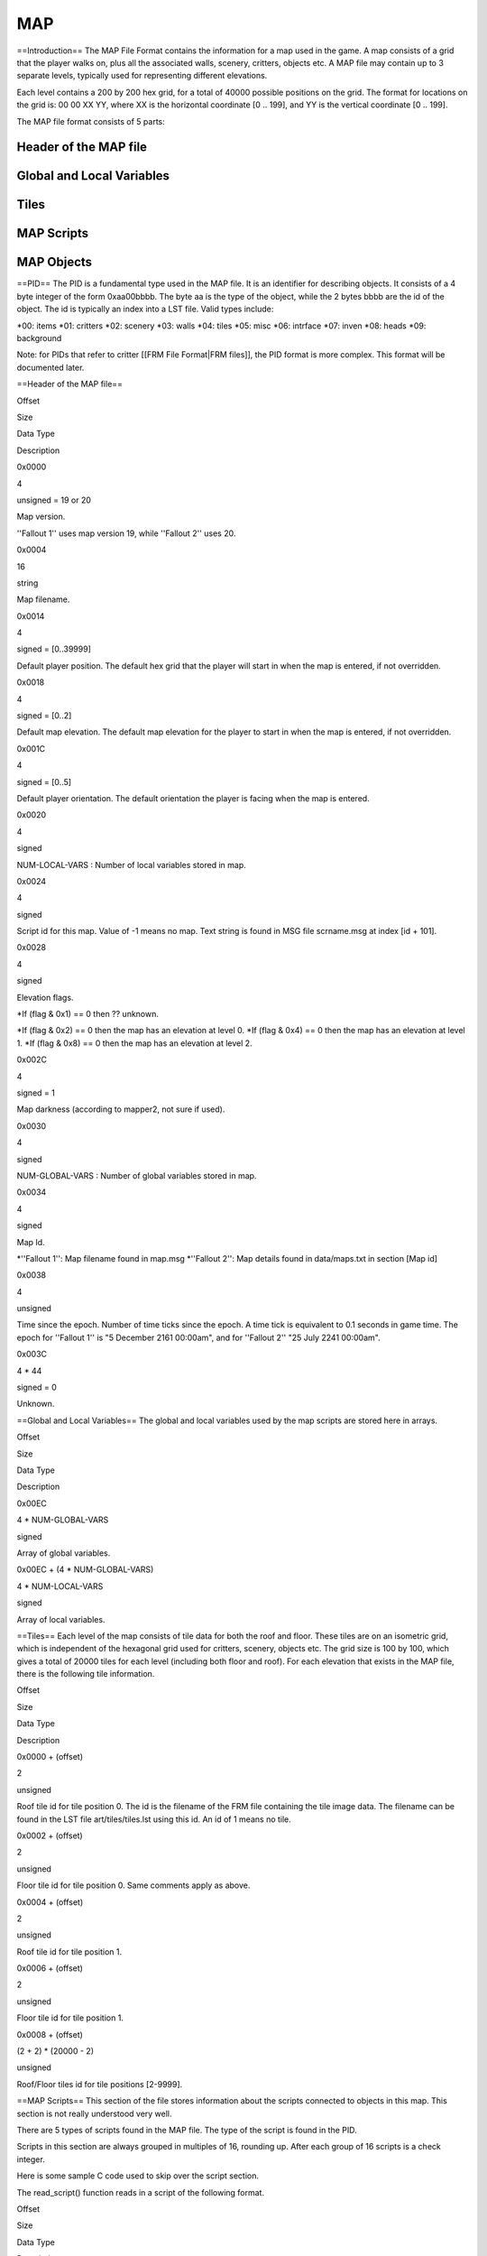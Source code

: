 ===
MAP
===

==Introduction== The MAP File Format contains the information for a map
used in the game. A map consists of a grid that the player walks on,
plus all the associated walls, scenery, critters, objects etc. A MAP
file may contain up to 3 separate levels, typically used for
representing different elevations.

Each level contains a 200 by 200 hex grid, for a total of 40000 possible
positions on the grid. The format for locations on the grid is: 00 00 XX
YY, where XX is the horizontal coordinate [0 .. 199], and YY is the
vertical coordinate [0 .. 199].

The MAP file format consists of 5 parts:

Header of the MAP file
======================

Global and Local Variables
==========================

Tiles
=====

MAP Scripts
===========

MAP Objects
===========

==PID== The PID is a fundamental type used in the MAP file. It is an
identifier for describing objects. It consists of a 4 byte integer of
the form 0xaa00bbbb. The byte aa is the type of the object, while the 2
bytes bbbb are the id of the object. The id is typically an index into a
LST file. Valid types include:

*00: items *\ 01: critters *02: scenery *\ 03: walls *04: tiles *\ 05:
misc *06: intrface *\ 07: inven *08: heads *\ 09: background

.. raw:: html

   <HR WIDTH="80%" ALIGN="Left">

Note: for PIDs that refer to critter [[FRM File Format\|FRM files]], the
PID format is more complex. This format will be documented later.

.. raw:: html

   <HR WIDTH="80%" ALIGN="Left">

==Header of the MAP file==

.. raw:: html

   <table border="1">

.. raw:: html

   <tr>

.. raw:: html

   <td align="center" width="50">

Offset

.. raw:: html

   </td>

.. raw:: html

   <td align="center" width="40">

Size

.. raw:: html

   </td>

.. raw:: html

   <td align="center" width="80">

Data Type

.. raw:: html

   </td>

.. raw:: html

   <td align="center">

Description

.. raw:: html

   </td>

.. raw:: html

   </tr>

.. raw:: html

   <tr>

.. raw:: html

   <td align="center">

0x0000

.. raw:: html

   </td>

.. raw:: html

   <td align="center">

4

.. raw:: html

   </td>

.. raw:: html

   <td align="center">

unsigned = 19 or 20

.. raw:: html

   </td>

.. raw:: html

   <td align="left">

Map version.

''Fallout 1'' uses map version 19, while ''Fallout 2'' uses 20.

.. raw:: html

   </td>

.. raw:: html

   </tr>

.. raw:: html

   <tr>

.. raw:: html

   <td align="center">

0x0004

.. raw:: html

   </td>

.. raw:: html

   <td align="center">

16

.. raw:: html

   </td>

.. raw:: html

   <td align="center">

string

.. raw:: html

   </td>

.. raw:: html

   <td align="left">

Map filename.

.. raw:: html

   </td>

.. raw:: html

   </tr>

.. raw:: html

   <tr>

.. raw:: html

   <td align="center">

0x0014

.. raw:: html

   </td>

.. raw:: html

   <td align="center">

4

.. raw:: html

   </td>

.. raw:: html

   <td align="center">

signed = [0..39999]

.. raw:: html

   </td>

.. raw:: html

   <td align="left">

Default player position. The default hex grid that the player will start
in when the map is entered, if not overridden.

.. raw:: html

   </td>

.. raw:: html

   </tr>

.. raw:: html

   <tr>

.. raw:: html

   <td align="center">

0x0018

.. raw:: html

   </td>

.. raw:: html

   <td align="center">

4

.. raw:: html

   </td>

.. raw:: html

   <td align="center">

signed = [0..2]

.. raw:: html

   </td>

.. raw:: html

   <td align="left">

Default map elevation. The default map elevation for the player to start
in when the map is entered, if not overridden.

.. raw:: html

   </td>

.. raw:: html

   </tr>

.. raw:: html

   <tr>

.. raw:: html

   <td align="center">

0x001C

.. raw:: html

   </td>

.. raw:: html

   <td align="center">

4

.. raw:: html

   </td>

.. raw:: html

   <td align="center">

signed = [0..5]

.. raw:: html

   </td>

.. raw:: html

   <td align="left">

Default player orientation. The default orientation the player is facing
when the map is entered.

.. raw:: html

   </td>

.. raw:: html

   </tr>

.. raw:: html

   <tr>

.. raw:: html

   <td align="center">

0x0020

.. raw:: html

   </td>

.. raw:: html

   <td align="center">

4

.. raw:: html

   </td>

.. raw:: html

   <td align="center">

signed

.. raw:: html

   </td>

.. raw:: html

   <td align="left">

NUM-LOCAL-VARS : Number of local variables stored in map.

.. raw:: html

   </td>

.. raw:: html

   </tr>

.. raw:: html

   <tr>

.. raw:: html

   <td align="center">

0x0024

.. raw:: html

   </td>

.. raw:: html

   <td align="center">

4

.. raw:: html

   </td>

.. raw:: html

   <td align="center">

signed

.. raw:: html

   </td>

.. raw:: html

   <td align="left">

Script id for this map. Value of -1 means no map. Text string is found
in MSG file scrname.msg at index [id + 101].

.. raw:: html

   </td>

.. raw:: html

   </tr>

.. raw:: html

   <tr>

.. raw:: html

   <td align="center">

0x0028

.. raw:: html

   </td>

.. raw:: html

   <td align="center">

4

.. raw:: html

   </td>

.. raw:: html

   <td align="center">

signed

.. raw:: html

   </td>

.. raw:: html

   <td align="left">

Elevation flags.

\*If (flag & 0x1) == 0 then ?? unknown.

*If (flag & 0x2) == 0 then the map has an elevation at level 0. *\ If
(flag & 0x4) == 0 then the map has an elevation at level 1. \*If (flag &
0x8) == 0 then the map has an elevation at level 2.

.. raw:: html

   </td>

.. raw:: html

   </tr>

.. raw:: html

   <tr>

.. raw:: html

   <td align="center">

0x002C

.. raw:: html

   </td>

.. raw:: html

   <td align="center">

4

.. raw:: html

   </td>

.. raw:: html

   <td align="center">

signed = 1

.. raw:: html

   </td>

.. raw:: html

   <td align="left">

Map darkness (according to mapper2, not sure if used).

.. raw:: html

   </td>

.. raw:: html

   </tr>

.. raw:: html

   <tr>

.. raw:: html

   <td align="center">

0x0030

.. raw:: html

   </td>

.. raw:: html

   <td align="center">

4

.. raw:: html

   </td>

.. raw:: html

   <td align="center">

signed

.. raw:: html

   </td>

.. raw:: html

   <td align="left">

NUM-GLOBAL-VARS : Number of global variables stored in map.

.. raw:: html

   </td>

.. raw:: html

   </tr>

.. raw:: html

   <tr>

.. raw:: html

   <td align="center">

0x0034

.. raw:: html

   </td>

.. raw:: html

   <td align="center">

4

.. raw:: html

   </td>

.. raw:: html

   <td align="center">

signed

.. raw:: html

   </td>

.. raw:: html

   <td align="left">

Map Id.

*''Fallout 1'': Map filename found in map.msg *''Fallout 2'': Map
details found in data/maps.txt in section [Map id]

.. raw:: html

   </td>

.. raw:: html

   </tr>

.. raw:: html

   <tr>

.. raw:: html

   <td align="center">

0x0038

.. raw:: html

   </td>

.. raw:: html

   <td align="center">

4

.. raw:: html

   </td>

.. raw:: html

   <td align="center">

unsigned

.. raw:: html

   </td>

.. raw:: html

   <td align="left">

Time since the epoch. Number of time ticks since the epoch. A time tick
is equivalent to 0.1 seconds in game time. The epoch for ''Fallout 1''
is "5 December 2161 00:00am", and for ''Fallout 2'' "25 July 2241
00:00am".

.. raw:: html

   </td>

.. raw:: html

   </tr>

.. raw:: html

   <tr>

.. raw:: html

   <td align="center">

0x003C

.. raw:: html

   </td>

.. raw:: html

   <td align="center">

4 \* 44

.. raw:: html

   </td>

.. raw:: html

   <td align="center">

signed = 0

.. raw:: html

   </td>

.. raw:: html

   <td align="left">

Unknown.

.. raw:: html

   </td>

.. raw:: html

   </tr>

.. raw:: html

   </table>

==Global and Local Variables== The global and local variables used by
the map scripts are stored here in arrays.

.. raw:: html

   <table border="1">

.. raw:: html

   <tr>

.. raw:: html

   <td align="center">

Offset

.. raw:: html

   </td>

.. raw:: html

   <td align="center">

Size

.. raw:: html

   </td>

.. raw:: html

   <td align="center">

Data Type

.. raw:: html

   </td>

.. raw:: html

   <td align="center">

Description

.. raw:: html

   </td>

.. raw:: html

   </tr>

.. raw:: html

   <tr>

.. raw:: html

   <td>

0x00EC

.. raw:: html

   </td>

.. raw:: html

   <td align="center">

4 \* NUM-GLOBAL-VARS

.. raw:: html

   </td>

.. raw:: html

   <td align="center">

signed

.. raw:: html

   </td>

.. raw:: html

   <td align="left">

Array of global variables.

.. raw:: html

   </td>

.. raw:: html

   </tr>

.. raw:: html

   <tr>

.. raw:: html

   <td align="center">

0x00EC + (4 \* NUM-GLOBAL-VARS)

.. raw:: html

   </td>

.. raw:: html

   <td align="center">

4 \* NUM-LOCAL-VARS

.. raw:: html

   </td>

.. raw:: html

   <td align="center">

signed

.. raw:: html

   </td>

.. raw:: html

   <td align="left">

Array of local variables.

.. raw:: html

   </td>

.. raw:: html

   </tr>

.. raw:: html

   </table>

==Tiles== Each level of the map consists of tile data for both the roof
and floor. These tiles are on an isometric grid, which is independent of
the hexagonal grid used for critters, scenery, objects etc. The grid
size is 100 by 100, which gives a total of 20000 tiles for each level
(including both floor and roof). For each elevation that exists in the
MAP file, there is the following tile information.

.. raw:: html

   <table border="1">

.. raw:: html

   <tr>

.. raw:: html

   <td align="center" width="110">

Offset

.. raw:: html

   </td>

.. raw:: html

   <td align="center" width="70">

Size

.. raw:: html

   </td>

.. raw:: html

   <td align="center" width="65">

Data Type

.. raw:: html

   </td>

.. raw:: html

   <td align="center">

Description

.. raw:: html

   </td>

.. raw:: html

   </tr>

.. raw:: html

   <tr>

.. raw:: html

   <td align="center">

0x0000 + (offset)

.. raw:: html

   </td>

.. raw:: html

   <td align="center">

2

.. raw:: html

   </td>

.. raw:: html

   <td align="center">

unsigned

.. raw:: html

   </td>

.. raw:: html

   <td align="left">

Roof tile id for tile position 0. The id is the filename of the FRM file
containing the tile image data. The filename can be found in the LST
file art/tiles/tiles.lst using this id. An id of 1 means no tile.

.. raw:: html

   </td>

.. raw:: html

   </tr>

.. raw:: html

   <tr>

.. raw:: html

   <td align="center">

0x0002 + (offset)

.. raw:: html

   </td>

.. raw:: html

   <td align="center">

2

.. raw:: html

   </td>

.. raw:: html

   <td align="center">

unsigned

.. raw:: html

   </td>

.. raw:: html

   <td align="left">

Floor tile id for tile position 0. Same comments apply as above.

.. raw:: html

   </td>

.. raw:: html

   </tr>

.. raw:: html

   <tr>

.. raw:: html

   <td align="center">

0x0004 + (offset)

.. raw:: html

   </td>

.. raw:: html

   <td align="center">

2

.. raw:: html

   </td>

.. raw:: html

   <td align="center">

unsigned

.. raw:: html

   </td>

.. raw:: html

   <td align="left">

Roof tile id for tile position 1.

.. raw:: html

   </td>

.. raw:: html

   </tr>

.. raw:: html

   <tr>

.. raw:: html

   <td align="center">

0x0006 + (offset)

.. raw:: html

   </td>

.. raw:: html

   <td align="center">

2

.. raw:: html

   </td>

.. raw:: html

   <td align="center">

unsigned

.. raw:: html

   </td>

.. raw:: html

   <td align="left">

Floor tile id for tile position 1.

.. raw:: html

   </td>

.. raw:: html

   </tr>

.. raw:: html

   <tr>

.. raw:: html

   <td align="center">

0x0008 + (offset)

.. raw:: html

   </td>

.. raw:: html

   <td align="center">

(2 + 2) \* (20000 - 2)

.. raw:: html

   </td>

.. raw:: html

   <td align="center">

unsigned

.. raw:: html

   </td>

.. raw:: html

   <td align="left">

Roof/Floor tiles id for tile positions [2-9999].

.. raw:: html

   </td>

.. raw:: html

   </tr>

.. raw:: html

   </table>

==MAP Scripts== This section of the file stores information about the
scripts connected to objects in this map. This section is not really
understood very well.

There are 5 types of scripts found in the MAP file. The type of the
script is found in the PID.

Scripts in this section are always grouped in multiples of 16, rounding
up. After each group of 16 scripts is a check integer.

Here is some sample C code used to skip over the script section.

.. raw:: html

   <pre>
   /* read in each sequence of scripts */
   for (i = 0; i &lt; 5; i++) {

      /* number of scripts used in this sequence */
      count = read_int32_big_endian(stream);
      if (count &gt; 0) {

         /* loop counter must be modulo 16 (rounded up) */
         loop = MODULO_16(count);

         check = 0;

         /* read in all the scripts of this sequence */
         for (j = 0; j &lt; loop; j++) {
            read_script(stream);

            /* after every 16 scripts is the check block */
            if ((j % 16) == 15) {
               v = read_int32_big_endian(stream);
               check += v;

               /* don't know what this is for, so ignore it for now */
               v = read_int32_big_endian(stream);
            }
         }
         if (check != count) {
            set_error_message(&quot;error reading scripts: check is incorrect&quot;);
            okay = FALSE;
            break;
         }
      }
   }

   return okay;
   </pre>

The read\_script() function reads in a script of the following format.

.. raw:: html

   <table border="1">

.. raw:: html

   <tr>

.. raw:: html

   <td align="center">

Offset

.. raw:: html

   </td>

.. raw:: html

   <td align="center">

Size

.. raw:: html

   </td>

.. raw:: html

   <td align="center">

Data Type

.. raw:: html

   </td>

.. raw:: html

   <td align="center">

Description

.. raw:: html

   </td>

.. raw:: html

   </tr>

.. raw:: html

   <tr>

.. raw:: html

   <td align="center">

0x0000 + (offset)

.. raw:: html

   </td>

.. raw:: html

   <td align="center">

4

.. raw:: html

   </td>

.. raw:: html

   <td align="center">

PID

.. raw:: html

   </td>

.. raw:: html

   <td align="left">

PID : PID of the script.

.. raw:: html

   </td>

.. raw:: html

   </tr>

.. raw:: html

   <tr>

.. raw:: html

   <td align="center">

0x0004 + (offset)

.. raw:: html

   </td>

.. raw:: html

   <td align="center">

4

.. raw:: html

   </td>

.. raw:: html

   <td align="center">

signed = -1

.. raw:: html

   </td>

.. raw:: html

   <td align="left">

Next script. Unused.

.. raw:: html

   </td>

.. raw:: html

   </tr>

.. raw:: html

   <tr>

.. raw:: html

   <td align="center">

0x0008 + (offset)

.. raw:: html

   </td>

.. raw:: html

   <td align="center">

4

.. raw:: html

   </td>

.. raw:: html

   <td align="center">

signed

.. raw:: html

   </td>

.. raw:: html

   <td align="left">

Timer script time, or

Spatial script hex. First two bytes are elevation:

0x0000 - 1

0x2000 - 2

0x4000 - 3

Only read this if PID has type 1 or 2 (spatial or timer)

.. raw:: html

   </td>

.. raw:: html

   </tr>

.. raw:: html

   <tr>

.. raw:: html

   <td align="center">

0x000C + (offset)

.. raw:: html

   </td>

.. raw:: html

   <td align="center">

4

.. raw:: html

   </td>

.. raw:: html

   <td align="center">

signed

.. raw:: html

   </td>

.. raw:: html

   <td align="left">

Spatial script radius.

Only read this if PID has type 1 (spatial)

.. raw:: html

   </td>

.. raw:: html

   </tr>

.. raw:: html

   <tr>

.. raw:: html

   <td align="center">

0x0010 + (offset)

.. raw:: html

   </td>

.. raw:: html

   <td align="center">

4

.. raw:: html

   </td>

.. raw:: html

   <td align="center">

signed

.. raw:: html

   </td>

.. raw:: html

   <td align="left">

Script flags (0 in maps, value in saves).

.. raw:: html

   </td>

.. raw:: html

   </tr>

.. raw:: html

   <tr>

.. raw:: html

   <td align="center">

0x0014 + (offset)

.. raw:: html

   </td>

.. raw:: html

   <td align="center">

4

.. raw:: html

   </td>

.. raw:: html

   <td align="center">

signed

.. raw:: html

   </td>

.. raw:: html

   <td align="left">

Script id.

Script filename is found in LST file script.lst at index id.

.. raw:: html

   </td>

.. raw:: html

   </tr>

.. raw:: html

   <tr>

.. raw:: html

   <td align="center">

0x0018 + (offset)

.. raw:: html

   </td>

.. raw:: html

   <td align="center">

4

.. raw:: html

   </td>

.. raw:: html

   <td align="center">

signed

.. raw:: html

   </td>

.. raw:: html

   <td align="left">

Unknown 5.

.. raw:: html

   </td>

.. raw:: html

   </tr>

.. raw:: html

   <tr>

.. raw:: html

   <td align="center">

0x001C + (offset)

.. raw:: html

   </td>

.. raw:: html

   <td align="center">

4

.. raw:: html

   </td>

.. raw:: html

   <td align="center">

signed

.. raw:: html

   </td>

.. raw:: html

   <td align="left">

Script oid.

.. raw:: html

   </td>

.. raw:: html

   </tr>

.. raw:: html

   <tr>

.. raw:: html

   <td align="center">

0x0020 + (offset)

.. raw:: html

   </td>

.. raw:: html

   <td align="center">

4

.. raw:: html

   </td>

.. raw:: html

   <td align="center">

signed = -1

.. raw:: html

   </td>

.. raw:: html

   <td align="left">

Local var offset (-1 in maps, value on saves).

.. raw:: html

   </td>

.. raw:: html

   </tr>

.. raw:: html

   <tr>

.. raw:: html

   <td align="center">

0x0024 + (offset)

.. raw:: html

   </td>

.. raw:: html

   <td align="center">

4

.. raw:: html

   </td>

.. raw:: html

   <td align="center">

signed

.. raw:: html

   </td>

.. raw:: html

   <td align="left">

Num local vars (0 in maps, value in saves).

.. raw:: html

   </td>

.. raw:: html

   </tr>

.. raw:: html

   <tr>

.. raw:: html

   <td align="center">

0x0028 + (offset)

.. raw:: html

   </td>

.. raw:: html

   <td align="center">

4

.. raw:: html

   </td>

.. raw:: html

   <td align="center">

signed

.. raw:: html

   </td>

.. raw:: html

   <td align="left">

Unknown 9.

.. raw:: html

   </td>

.. raw:: html

   </tr>

.. raw:: html

   <tr>

.. raw:: html

   <td align="center">

0x002C + (offset)

.. raw:: html

   </td>

.. raw:: html

   <td align="center">

4

.. raw:: html

   </td>

.. raw:: html

   <td align="center">

signed

.. raw:: html

   </td>

.. raw:: html

   <td align="left">

Unknown 10.

.. raw:: html

   </td>

.. raw:: html

   </tr>

.. raw:: html

   <tr>

.. raw:: html

   <td align="center">

0x0030 + (offset)

.. raw:: html

   </td>

.. raw:: html

   <td align="center">

4

.. raw:: html

   </td>

.. raw:: html

   <td align="center">

signed

.. raw:: html

   </td>

.. raw:: html

   <td align="left">

Unknown 11.

.. raw:: html

   </td>

.. raw:: html

   </tr>

.. raw:: html

   <tr>

.. raw:: html

   <td align="center">

0x0034 + (offset)

.. raw:: html

   </td>

.. raw:: html

   <td align="center">

4

.. raw:: html

   </td>

.. raw:: html

   <td align="center">

signed = -1

.. raw:: html

   </td>

.. raw:: html

   <td align="left">

Unknown 12.

.. raw:: html

   </td>

.. raw:: html

   </tr>

.. raw:: html

   <tr>

.. raw:: html

   <td align="center">

0x0038 + (offset)

.. raw:: html

   </td>

.. raw:: html

   <td align="center">

4

.. raw:: html

   </td>

.. raw:: html

   <td align="center">

signed

.. raw:: html

   </td>

.. raw:: html

   <td align="left">

Unknown 13.

.. raw:: html

   </td>

.. raw:: html

   </tr>

.. raw:: html

   <tr>

.. raw:: html

   <td align="center">

0x003C + (offset)

.. raw:: html

   </td>

.. raw:: html

   <td align="center">

4

.. raw:: html

   </td>

.. raw:: html

   <td align="center">

signed

.. raw:: html

   </td>

.. raw:: html

   <td align="left">

Unknown 14.

.. raw:: html

   </td>

.. raw:: html

   </tr>

.. raw:: html

   <tr>

.. raw:: html

   <td align="center">

0x0040 + (offset)

.. raw:: html

   </td>

.. raw:: html

   <td align="center">

4

.. raw:: html

   </td>

.. raw:: html

   <td align="center">

signed

.. raw:: html

   </td>

.. raw:: html

   <td align="left">

Unknown 15.

.. raw:: html

   </td>

.. raw:: html

   </tr>

.. raw:: html

   <tr>

.. raw:: html

   <td align="center">

0x0044 + (offset)

.. raw:: html

   </td>

.. raw:: html

   <td align="center">

4

.. raw:: html

   </td>

.. raw:: html

   <td align="center">

signed

.. raw:: html

   </td>

.. raw:: html

   <td align="left">

Unknown 16.

.. raw:: html

   </td>

.. raw:: html

   </tr>

.. raw:: html

   </table>

==MAP Objects== The objects contain the scenery, walls, items,
containers, keys and critters that appear on the map. There is an array
of objects for each elevation of the map.

*4 byte integer containing total number of objects on all levels *\ for
each of the three levels **4 byte integer containing number of objects
on this level **\ array on map objects

.. raw:: html

   <table border="1">

.. raw:: html

   <tr>

.. raw:: html

   <td align="center" width="125">

Offset

.. raw:: html

   </td>

.. raw:: html

   <td align="center">

Size

.. raw:: html

   </td>

.. raw:: html

   <td align="center" width="100">

Data Type

.. raw:: html

   </td>

.. raw:: html

   <td align="center">

Description

.. raw:: html

   </td>

.. raw:: html

   </tr>

.. raw:: html

   <tr>

.. raw:: html

   <td align="center">

0x0000 + (offset)

.. raw:: html

   </td>

.. raw:: html

   <td align="center">

4

.. raw:: html

   </td>

.. raw:: html

   <td align="center">

unsigned

.. raw:: html

   </td>

.. raw:: html

   <td align="left">

Unknown 0. I don't think this is part of the object, but some kind of
separator.

.. raw:: html

   </td>

.. raw:: html

   </tr>

.. raw:: html

   <tr>

.. raw:: html

   <td align="center">

0x0004 + (offset)

.. raw:: html

   </td>

.. raw:: html

   <td align="center">

4

.. raw:: html

   </td>

.. raw:: html

   <td align="center">

= [-1..39999]

.. raw:: html

   </td>

.. raw:: html

   <td align="left">

Position of this object. Hex grid id that the object resides in. A value
of -1 means that the object is not on the grid (typically it is in an
inventory).

.. raw:: html

   </td>

.. raw:: html

   </tr>

.. raw:: html

   <tr>

.. raw:: html

   <td align="center">

0x0008 + (offset)

.. raw:: html

   </td>

.. raw:: html

   <td align="center">

4

.. raw:: html

   </td>

.. raw:: html

   <td align="center">

unsigned

.. raw:: html

   </td>

.. raw:: html

   <td align="left">

X (Unknown 1).

.. raw:: html

   </td>

.. raw:: html

   </tr>

.. raw:: html

   <tr>

.. raw:: html

   <td align="center">

0x000C + (offset)

.. raw:: html

   </td>

.. raw:: html

   <td align="center">

4

.. raw:: html

   </td>

.. raw:: html

   <td align="center">

unsigned

.. raw:: html

   </td>

.. raw:: html

   <td align="left">

Y (Unknown 2).

.. raw:: html

   </td>

.. raw:: html

   </tr>

.. raw:: html

   <tr>

.. raw:: html

   <td align="center">

0x0010 + (offset)

.. raw:: html

   </td>

.. raw:: html

   <td align="center">

4

.. raw:: html

   </td>

.. raw:: html

   <td align="center">

signed

.. raw:: html

   </td>

.. raw:: html

   <td align="left">

SX (Unknown 3).

.. raw:: html

   </td>

.. raw:: html

   </tr>

.. raw:: html

   <tr>

.. raw:: html

   <td align="center">

0x0014 + (offset)

.. raw:: html

   </td>

.. raw:: html

   <td align="center">

4

.. raw:: html

   </td>

.. raw:: html

   <td align="center">

signed

.. raw:: html

   </td>

.. raw:: html

   <td align="left">

SY (Unknown 4).

.. raw:: html

   </td>

.. raw:: html

   </tr>

.. raw:: html

   <tr>

.. raw:: html

   <td align="center">

0x0018 + (offset)

.. raw:: html

   </td>

.. raw:: html

   <td align="center">

4

.. raw:: html

   </td>

.. raw:: html

   <td align="center">

unsigned

.. raw:: html

   </td>

.. raw:: html

   <td align="left">

Frame number. This is the frame index of the frame in the FRM file this
is currently being displayed.

.. raw:: html

   </td>

.. raw:: html

   </tr>

.. raw:: html

   <tr>

.. raw:: html

   <td align="center">

0x001C + (offset)

.. raw:: html

   </td>

.. raw:: html

   <td align="center">

4

.. raw:: html

   </td>

.. raw:: html

   <td align="center">

unsigned = [0-5]

.. raw:: html

   </td>

.. raw:: html

   <td align="left">

Orientation of this object.

.. raw:: html

   </td>

.. raw:: html

   </tr>

.. raw:: html

   <tr>

.. raw:: html

   <td align="center">

0x0020 + (offset)

.. raw:: html

   </td>

.. raw:: html

   <td align="center">

4

.. raw:: html

   </td>

.. raw:: html

   <td align="center">

PID

.. raw:: html

   </td>

.. raw:: html

   <td align="left">

FRM PID of this object. PID of the filename used to display this object
on the hex grid.

.. raw:: html

   </td>

.. raw:: html

   </tr>

.. raw:: html

   <tr>

.. raw:: html

   <td align="center">

0x0024 + (offset)

.. raw:: html

   </td>

.. raw:: html

   <td align="center">

4

.. raw:: html

   </td>

.. raw:: html

   <td align="center">

unsigned

.. raw:: html

   </td>

.. raw:: html

   <td align="left">

Unknown Flags. Collection of flags about this object.

*If (flag & 0x01000000) == 1 then this item is held in the right hand
*\ If (flag & 0x02000000) == 1 then this item is held in the left hand
\*If (flag & 0x04000000) == 1 then this armour is worn This is the same
flags as in PRO files. They override values from prototype

.. raw:: html

   </td>

.. raw:: html

   </tr>

.. raw:: html

   <tr>

.. raw:: html

   <td align="center">

0x0028 + (offset)

.. raw:: html

   </td>

.. raw:: html

   <td align="center">

4

.. raw:: html

   </td>

.. raw:: html

   <td align="center">

unsigned = [0..2]

.. raw:: html

   </td>

.. raw:: html

   <td align="left">

Map elevation this object is on.

.. raw:: html

   </td>

.. raw:: html

   </tr>

.. raw:: html

   <tr>

.. raw:: html

   <td align="center">

0x002C + (offset)

.. raw:: html

   </td>

.. raw:: html

   <td align="center">

4

.. raw:: html

   </td>

.. raw:: html

   <td align="center">

PID

.. raw:: html

   </td>

.. raw:: html

   <td align="left">

PROTO-PID">PROTO-PID : Prototype PID this object is based on.

.. raw:: html

   </td>

.. raw:: html

   </tr>

.. raw:: html

   <tr>

.. raw:: html

   <td align="center">

0x0030 + (offset)

.. raw:: html

   </td>

.. raw:: html

   <td align="center">

4

.. raw:: html

   </td>

.. raw:: html

   <td align="center">

signed

.. raw:: html

   </td>

.. raw:: html

   <td align="left">

Critter index number. (Only for in-battle .SAV ) -1 for normal objects

.. raw:: html

   </td>

.. raw:: html

   </tr>

.. raw:: html

   <tr>

.. raw:: html

   <td align="center">

0x0034 + (offset)

.. raw:: html

   </td>

.. raw:: html

   <td align="center">

4

.. raw:: html

   </td>

.. raw:: html

   <td align="center">

unsigned

.. raw:: html

   </td>

.. raw:: html

   <td align="left">

Light radius (in hexes)

.. raw:: html

   </td>

.. raw:: html

   </tr>

.. raw:: html

   <tr>

.. raw:: html

   <td align="center">

0x0038 + (offset)

.. raw:: html

   </td>

.. raw:: html

   <td align="center">

4

.. raw:: html

   </td>

.. raw:: html

   <td align="center">

unsigned

.. raw:: html

   </td>

.. raw:: html

   <td align="left">

Light intensity (0..65536, interpreted as 0-100%)

.. raw:: html

   </td>

.. raw:: html

   </tr>

.. raw:: html

   <tr>

.. raw:: html

   <td align="center">

0x003C + (offset)

.. raw:: html

   </td>

.. raw:: html

   <td align="center">

4

.. raw:: html

   </td>

.. raw:: html

   <td align="center">

unsigned = 0

.. raw:: html

   </td>

.. raw:: html

   <td align="left">

Outline color. (Only for in-battle .SAV)

0x0 - no outline

0x1 - red

0x20 - yellow

.. raw:: html

   </td>

.. raw:: html

   </tr>

.. raw:: html

   <tr>

.. raw:: html

   <td align="center">

0x0040 + (offset)

.. raw:: html

   </td>

.. raw:: html

   <td align="center">

4

.. raw:: html

   </td>

.. raw:: html

   <td align="center">

PID

.. raw:: html

   </td>

.. raw:: html

   <td align="left">

PID of MAP Scripts.

.. raw:: html

   </td>

.. raw:: html

   </tr>

.. raw:: html

   <tr>

.. raw:: html

   <td align="center">

0x0044 + (offset)

.. raw:: html

   </td>

.. raw:: html

   <td align="center">

4

.. raw:: html

   </td>

.. raw:: html

   <td align="center">

signed

.. raw:: html

   </td>

.. raw:: html

   <td align="left">

Script id.

Script filename is found in LST file script.lst at index id. A value of
-1 means no script.

.. raw:: html

   </td>

.. raw:: html

   </tr>

.. raw:: html

   <tr>

.. raw:: html

   <td align="center">

0x0048 + (offset)

.. raw:: html

   </td>

.. raw:: html

   <td align="center">

4

.. raw:: html

   </td>

.. raw:: html

   <td align="center">

unsigned

.. raw:: html

   </td>

.. raw:: html

   <td align="left">

Number of map objects in this object's inventory. If this is non zero,
then after reading this map object, the objects in the inventory must be
read. The objects in the inventory are map objects as well, and they
follow this object, being preceeded by a 4 byte integer being the count
of this map object in the inventory.

.. raw:: html

   </td>

.. raw:: html

   </tr>

.. raw:: html

   <tr>

.. raw:: html

   <td align="center">

0x004C + (offset)

.. raw:: html

   </td>

.. raw:: html

   <td align="center">

4

.. raw:: html

   </td>

.. raw:: html

   <td align="center">

unsigned

.. raw:: html

   </td>

.. raw:: html

   <td align="left">

Maximum number of slots in critter inventory.

.. raw:: html

   </td>

.. raw:: html

   </tr>

.. raw:: html

   <tr>

.. raw:: html

   <td align="center">

0x0050 + (offset)

.. raw:: html

   </td>

.. raw:: html

   <td align="center">

4

.. raw:: html

   </td>

.. raw:: html

   <td align="center">

unsigned

.. raw:: html

   </td>

.. raw:: html

   <td align="left">

Unknown 10.

.. raw:: html

   </td>

.. raw:: html

   </tr>

.. raw:: html

   <tr>

.. raw:: html

   <td align="center">

0x0054 + (offset)

.. raw:: html

   </td>

.. raw:: html

   <td align="center">

4

.. raw:: html

   </td>

.. raw:: html

   <td align="center">

unsigned

.. raw:: html

   </td>

.. raw:: html

   <td align="left">

Unknown 11.

.. raw:: html

   </td>

.. raw:: html

   </tr>

.. raw:: html

   </table>

===Extra fields for critters===

.. raw:: html

   <table border="1">

.. raw:: html

   <tr>

.. raw:: html

   <td align="center">

Offset

.. raw:: html

   </td>

.. raw:: html

   <td align="center">

Size

.. raw:: html

   </td>

.. raw:: html

   <td align="center">

Data Type

.. raw:: html

   </td>

.. raw:: html

   <td align="center">

Description

.. raw:: html

   </td>

.. raw:: html

   </tr>

.. raw:: html

   <tr>

.. raw:: html

   <td align="center">

0x0000 + (0x58 + offset)

.. raw:: html

   </td>

.. raw:: html

   <td align="center">

4

.. raw:: html

   </td>

.. raw:: html

   <td align="center">

unsigned

.. raw:: html

   </td>

.. raw:: html

   <td align="left">

Reaction to player (not sure).

Only valid for .SAV (not sure)

.. raw:: html

   </td>

.. raw:: html

   </tr>

.. raw:: html

   <tr>

.. raw:: html

   <td align="center">

0x0004 + (0x58 + offset)

.. raw:: html

   </td>

.. raw:: html

   <td align="center">

4

.. raw:: html

   </td>

.. raw:: html

   <td align="center">

unsigned

.. raw:: html

   </td>

.. raw:: html

   <td align="left">

Current mp (?).

Only valid for .SAV

.. raw:: html

   </td>

.. raw:: html

   </tr>

.. raw:: html

   <tr>

.. raw:: html

   <td align="center">

0x0008 + (0x58 + offset)

.. raw:: html

   </td>

.. raw:: html

   <td align="center">

4

.. raw:: html

   </td>

.. raw:: html

   <td align="center">

unsigned

.. raw:: html

   </td>

.. raw:: html

   <td align="left">

Combat results.

Only valid for .SAV

.. raw:: html

   </td>

.. raw:: html

   </tr>

.. raw:: html

   <tr>

.. raw:: html

   <td align="center">

0x000C + (0x58 + offset)

.. raw:: html

   </td>

.. raw:: html

   <td align="center">

4

.. raw:: html

   </td>

.. raw:: html

   <td align="center">

unsigned

.. raw:: html

   </td>

.. raw:: html

   <td align="left">

Damage last turn.

Only valid for .SAV

.. raw:: html

   </td>

.. raw:: html

   </tr>

.. raw:: html

   <tr>

.. raw:: html

   <td align="center">

0x0010 + (0x58 + offset)

.. raw:: html

   </td>

.. raw:: html

   <td align="center">

4

.. raw:: html

   </td>

.. raw:: html

   <td align="center">

signed

.. raw:: html

   </td>

.. raw:: html

   <td align="left">

AI packet number.

Packet number of critter AI, found in data/AI.txt.

.. raw:: html

   </td>

.. raw:: html

   </tr>

.. raw:: html

   <tr>

.. raw:: html

   <td align="center">

0x0014 + (0x58 + offset)

.. raw:: html

   </td>

.. raw:: html

   <td align="center">

4

.. raw:: html

   </td>

.. raw:: html

   <td align="center">

unsigned

.. raw:: html

   </td>

.. raw:: html

   <td align="left">

Group id.

.. raw:: html

   </td>

.. raw:: html

   </tr>

.. raw:: html

   <tr>

.. raw:: html

   <td align="center">

0x0018 + (0x58 + offset)

.. raw:: html

   </td>

.. raw:: html

   <td align="center">

4

.. raw:: html

   </td>

.. raw:: html

   <td align="center">

unsigned

.. raw:: html

   </td>

.. raw:: html

   <td align="left">

Who hit me.

Only valid for .SAV

.. raw:: html

   </td>

.. raw:: html

   </tr>

.. raw:: html

   <tr>

.. raw:: html

   <td align="center">

0x001C + (0x58 + offset)

.. raw:: html

   </td>

.. raw:: html

   <td align="center">

4

.. raw:: html

   </td>

.. raw:: html

   <td align="center">

unsigned

.. raw:: html

   </td>

.. raw:: html

   <td align="left">

Current Hit Points.

.. raw:: html

   </td>

.. raw:: html

   </tr>

.. raw:: html

   <tr>

.. raw:: html

   <td align="center">

0x0020 + (0x58 + offset)

.. raw:: html

   </td>

.. raw:: html

   <td align="center">

4

.. raw:: html

   </td>

.. raw:: html

   <td align="center">

unsigned

.. raw:: html

   </td>

.. raw:: html

   <td align="left">

Current Rad.

.. raw:: html

   </td>

.. raw:: html

   </tr>

.. raw:: html

   <tr>

.. raw:: html

   <td align="center">

0x0024 + (0x58 + offset)

.. raw:: html

   </td>

.. raw:: html

   <td align="center">

4

.. raw:: html

   </td>

.. raw:: html

   <td align="center">

unsigned

.. raw:: html

   </td>

.. raw:: html

   <td align="left">

Current Poison.

.. raw:: html

   </td>

.. raw:: html

   </tr>

.. raw:: html

   </table>

===Extra fields for ammo===

.. raw:: html

   <table border="1">

.. raw:: html

   <tr>

.. raw:: html

   <td align="center">

Offset

.. raw:: html

   </td>

.. raw:: html

   <td align="center">

Size

.. raw:: html

   </td>

.. raw:: html

   <td align="center">

Data Type

.. raw:: html

   </td>

.. raw:: html

   <td align="center">

Description

.. raw:: html

   </td>

.. raw:: html

   </tr>

.. raw:: html

   <tr>

.. raw:: html

   <td align="center">

0x0000 + (0x58 + offset)

.. raw:: html

   </td>

.. raw:: html

   <td align="center">

4

.. raw:: html

   </td>

.. raw:: html

   <td align="center">

unsigned

.. raw:: html

   </td>

.. raw:: html

   <td align="left">

Amount of ammo in magazine. Number of bullets or charges in this
magazine.

.. raw:: html

   </td>

.. raw:: html

   </tr>

.. raw:: html

   </table>

===Extra fields for keys===

.. raw:: html

   <table border="1">

.. raw:: html

   <tr>

.. raw:: html

   <td align="center">

Offset

.. raw:: html

   </td>

.. raw:: html

   <td align="center">

Size

.. raw:: html

   </td>

.. raw:: html

   <td align="center">

Data Type

.. raw:: html

   </td>

.. raw:: html

   <td align="center">

Description

.. raw:: html

   </td>

.. raw:: html

   </tr>

.. raw:: html

   <tr>

.. raw:: html

   <td align="center">

0x0000 + (0x58 + offset)

.. raw:: html

   </td>

.. raw:: html

   <td align="center">

4

.. raw:: html

   </td>

.. raw:: html

   <td align="center">

unsigned

.. raw:: html

   </td>

.. raw:: html

   <td align="left">

KeyCode

.. raw:: html

   </td>

.. raw:: html

   </tr>

.. raw:: html

   </table>

===Extra fields for misc items===

.. raw:: html

   <table border="1">

.. raw:: html

   <tr>

.. raw:: html

   <td align="center">

Offset

.. raw:: html

   </td>

.. raw:: html

   <td align="center">

Size

.. raw:: html

   </td>

.. raw:: html

   <td align="center">

Data Type

.. raw:: html

   </td>

.. raw:: html

   <td align="center">

Description

.. raw:: html

   </td>

.. raw:: html

   </tr>

.. raw:: html

   <tr>

.. raw:: html

   <td align="center">

0x0000 + (0x58 + offset)

.. raw:: html

   </td>

.. raw:: html

   <td align="center">

4

.. raw:: html

   </td>

.. raw:: html

   <td align="center">

unsigned

.. raw:: html

   </td>

.. raw:: html

   <td align="left">

Charges.

.. raw:: html

   </td>

.. raw:: html

   </tr>

.. raw:: html

   </table>

===Extra fields for weapons===

.. raw:: html

   <table border="1">

.. raw:: html

   <tr>

.. raw:: html

   <td align="center" width="150">

Offset

.. raw:: html

   </td>

.. raw:: html

   <td align="center">

Size

.. raw:: html

   </td>

.. raw:: html

   <td align="center">

Data Type

.. raw:: html

   </td>

.. raw:: html

   <td align="center">

Description

.. raw:: html

   </td>

.. raw:: html

   </tr>

.. raw:: html

   <tr>

.. raw:: html

   <td align="center">

0x0000 + (0x58 + offset)

.. raw:: html

   </td>

.. raw:: html

   <td align="center">

4

.. raw:: html

   </td>

.. raw:: html

   <td align="center">

unsigned

.. raw:: html

   </td>

.. raw:: html

   <td align="left">

Ammo count. Amount of ammunition loaded in this weapon.

.. raw:: html

   </td>

.. raw:: html

   </tr>

.. raw:: html

   <tr>

.. raw:: html

   <td align="center">

0x0004 + (0x58 + offset)

.. raw:: html

   </td>

.. raw:: html

   <td align="center">

4

.. raw:: html

   </td>

.. raw:: html

   <td align="center">

signed

.. raw:: html

   </td>

.. raw:: html

   <td align="left">

Id of ammo prototype. Ammo prototype filename is found in LST file
proto/items/items.lst at index id.

.. raw:: html

   </td>

.. raw:: html

   </tr>

.. raw:: html

   </table>

===Extra fields for ladder bottom===

.. raw:: html

   <table border="1">

.. raw:: html

   <tr>

.. raw:: html

   <td align="center">

Offset

.. raw:: html

   </td>

.. raw:: html

   <td align="center">

Size

.. raw:: html

   </td>

.. raw:: html

   <td align="center">

Data Type

.. raw:: html

   </td>

.. raw:: html

   <td align="center">

Description

.. raw:: html

   </td>

.. raw:: html

   </tr>

.. raw:: html

   <tr>

.. raw:: html

   <td align="center">

0x0000 + (0x58 + offset)

.. raw:: html

   </td>

.. raw:: html

   <td align="center">

4

.. raw:: html

   </td>

.. raw:: html

   <td align="center">

unsigned

.. raw:: html

   </td>

.. raw:: html

   <td align="left">

DestHex and DestElev.

.. raw:: html

   </td>

.. raw:: html

   </tr>

.. raw:: html

   <tr>

.. raw:: html

   <td align="center">

0x0004 + (0x58 + offset)

.. raw:: html

   </td>

.. raw:: html

   <td align="center">

4

.. raw:: html

   </td>

.. raw:: html

   <td align="center">

unsigned

.. raw:: html

   </td>

.. raw:: html

   <td align="left">

Destination map num.

Only in MAP version 20.

.. raw:: html

   </td>

.. raw:: html

   </tr>

.. raw:: html

   </table>

===Extra fields for ladder top===

.. raw:: html

   <table border="1">

.. raw:: html

   <tr>

.. raw:: html

   <td align="center">

Offset

.. raw:: html

   </td>

.. raw:: html

   <td align="center">

Size

.. raw:: html

   </td>

.. raw:: html

   <td align="center">

Data Type

.. raw:: html

   </td>

.. raw:: html

   <td align="center">

Description

.. raw:: html

   </td>

.. raw:: html

   </tr>

.. raw:: html

   <tr>

.. raw:: html

   <td align="center">

0x0000 + (0x58 + offset)

.. raw:: html

   </td>

.. raw:: html

   <td align="center">

4

.. raw:: html

   </td>

.. raw:: html

   <td align="center">

unsigned

.. raw:: html

   </td>

.. raw:: html

   <td align="left">

DestHex and DestElev.

.. raw:: html

   </td>

.. raw:: html

   </tr>

.. raw:: html

   <tr>

.. raw:: html

   <td align="center">

0x0004 + (0x58 + offset)

.. raw:: html

   </td>

.. raw:: html

   <td align="center">

4

.. raw:: html

   </td>

.. raw:: html

   <td align="center">

unsigned

.. raw:: html

   </td>

.. raw:: html

   <td align="left">

Destination map num.

Only in MAP version 20.

.. raw:: html

   </td>

.. raw:: html

   </tr>

.. raw:: html

   </table>

===Extra fields for portals/doors===

.. raw:: html

   <table border="1">

.. raw:: html

   <tr>

.. raw:: html

   <td align="center">

Offset

.. raw:: html

   </td>

.. raw:: html

   <td align="center">

Size

.. raw:: html

   </td>

.. raw:: html

   <td align="center">

Data Type

.. raw:: html

   </td>

.. raw:: html

   <td align="center">

Description

.. raw:: html

   </td>

.. raw:: html

   </tr>

.. raw:: html

   <tr>

.. raw:: html

   <td align="center">

0x0000 + (0x58 + offset)

.. raw:: html

   </td>

.. raw:: html

   <td align="center">

4

.. raw:: html

   </td>

.. raw:: html

   <td align="center">

unsigned

.. raw:: html

   </td>

.. raw:: html

   <td align="left">

WalkThrough.

.. raw:: html

   </td>

.. raw:: html

   </tr>

.. raw:: html

   </table>

===Extra fields for stairs===

.. raw:: html

   <table border="1">

.. raw:: html

   <tr>

.. raw:: html

   <td align="center">

Offset

.. raw:: html

   </td>

.. raw:: html

   <td align="center">

Size

.. raw:: html

   </td>

.. raw:: html

   <td align="center">

Data Type

.. raw:: html

   </td>

.. raw:: html

   <td align="center">

Description

.. raw:: html

   </td>

.. raw:: html

   </tr>

.. raw:: html

   <tr>

.. raw:: html

   <td align="center">

0x0000 + (0x58 + offset)

.. raw:: html

   </td>

.. raw:: html

   <td align="center">

4

.. raw:: html

   </td>

.. raw:: html

   <td align="center">

unsigned

.. raw:: html

   </td>

.. raw:: html

   <td align="left">

DestHex and DestElev.

.. raw:: html

   </td>

.. raw:: html

   </tr>

.. raw:: html

   <tr>

.. raw:: html

   <td align="center">

0x0004 + (0x58 + offset)

.. raw:: html

   </td>

.. raw:: html

   <td align="center">

4

.. raw:: html

   </td>

.. raw:: html

   <td align="center">

unsigned

.. raw:: html

   </td>

.. raw:: html

   <td align="left">

Destination map num.

.. raw:: html

   </td>

.. raw:: html

   </tr>

.. raw:: html

   </table>

===Extra fields for elevators===

.. raw:: html

   <table border="1">

.. raw:: html

   <tr>

.. raw:: html

   <td align="center">

Offset

.. raw:: html

   </td>

.. raw:: html

   <td align="center">

Size

.. raw:: html

   </td>

.. raw:: html

   <td align="center">

Data Type

.. raw:: html

   </td>

.. raw:: html

   <td align="center">

Description

.. raw:: html

   </td>

.. raw:: html

   </tr>

.. raw:: html

   <tr>

.. raw:: html

   <td align="center">

0x0000 + (0x58 + offset)

.. raw:: html

   </td>

.. raw:: html

   <td align="center">

4

.. raw:: html

   </td>

.. raw:: html

   <td align="center">

unsigned

.. raw:: html

   </td>

.. raw:: html

   <td align="left">

ElevType.

.. raw:: html

   </td>

.. raw:: html

   </tr>

.. raw:: html

   <tr>

.. raw:: html

   <td align="center">

0x0004 + (0x58 + offset)

.. raw:: html

   </td>

.. raw:: html

   <td align="center">

4

.. raw:: html

   </td>

.. raw:: html

   <td align="center">

unsigned

.. raw:: html

   </td>

.. raw:: html

   <td align="left">

ElevLevel.

.. raw:: html

   </td>

.. raw:: html

   </tr>

.. raw:: html

   </table>

===Extra fields for exit grids===

.. raw:: html

   <table border="1">

.. raw:: html

   <tr>

.. raw:: html

   <td align="center" width="150">

Offset

.. raw:: html

   </td>

.. raw:: html

   <td align="center">

Size

.. raw:: html

   </td>

.. raw:: html

   <td align="center" width="130">

Data Type

.. raw:: html

   </td>

.. raw:: html

   <td align="center">

Description

.. raw:: html

   </td>

.. raw:: html

   </tr>

.. raw:: html

   <tr>

.. raw:: html

   <td align="center">

0x0000 + (0x58 + offset)

.. raw:: html

   </td>

.. raw:: html

   <td align="center">

4

.. raw:: html

   </td>

.. raw:: html

   <td align="center">

unsigned

.. raw:: html

   </td>

.. raw:: html

   <td align="left">

EXIT-MAP-ID">EXIT-MAP-ID : Map Id. The id of the map that this exit grid
leads to.

*Fallout 1: Map filename found in map.msg *\ Fallout 2: Map details
found in data/maps.txt in section [Map id]

.. raw:: html

   </td>

.. raw:: html

   </tr>

.. raw:: html

   <tr>

.. raw:: html

   <td align="center">

0x0004 + (0x58 + offset)

.. raw:: html

   </td>

.. raw:: html

   <td align="center">

4

.. raw:: html

   </td>

.. raw:: html

   <td align="center">

unsigned = [0..39999]

.. raw:: html

   </td>

.. raw:: html

   <td align="left">

Player position. Position on the hex grid that the player will start in
when moving to map EXIT-MAP-ID.

.. raw:: html

   </td>

.. raw:: html

   </tr>

.. raw:: html

   <tr>

.. raw:: html

   <td align="center">

0x0008 + (0x58 + offset)

.. raw:: html

   </td>

.. raw:: html

   <td align="center">

4

.. raw:: html

   </td>

.. raw:: html

   <td align="center">

unsigned = [0..2]

.. raw:: html

   </td>

.. raw:: html

   <td align="left">

Map elevation. Elevation of map EXIT-MAP-ID that this exit grid leads
to.

.. raw:: html

   </td>

.. raw:: html

   </tr>

.. raw:: html

   <tr>

.. raw:: html

   <td align="center">

0x000C + (0x58 + offset)

.. raw:: html

   </td>

.. raw:: html

   <td align="center">

4

.. raw:: html

   </td>

.. raw:: html

   <td align="center">

unsigned = [0..5]

.. raw:: html

   </td>

.. raw:: html

   <td align="left">

Player orientation. Orientation of the player when entering EXIT-MAP-ID
from this exit grid.

.. raw:: html

   </td>

.. raw:: html

   </tr>

.. raw:: html

   </table>

==Copyright== (c) by TeamX, taken from their
[http://www.teamx.ru/files/docs/map.rar website][[Category:Fallout and
Fallout 2 file formats]]
